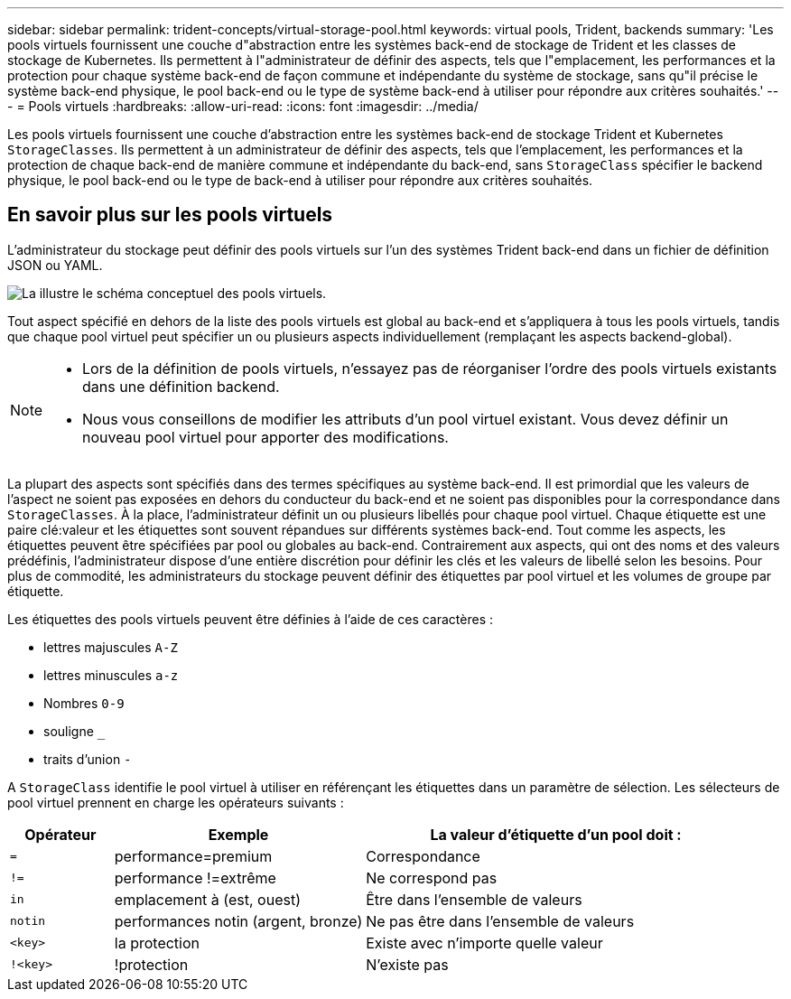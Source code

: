 ---
sidebar: sidebar 
permalink: trident-concepts/virtual-storage-pool.html 
keywords: virtual pools, Trident, backends 
summary: 'Les pools virtuels fournissent une couche d"abstraction entre les systèmes back-end de stockage de Trident et les classes de stockage de Kubernetes. Ils permettent à l"administrateur de définir des aspects, tels que l"emplacement, les performances et la protection pour chaque système back-end de façon commune et indépendante du système de stockage, sans qu"il précise le système back-end physique, le pool back-end ou le type de système back-end à utiliser pour répondre aux critères souhaités.' 
---
= Pools virtuels
:hardbreaks:
:allow-uri-read: 
:icons: font
:imagesdir: ../media/


[role="lead"]
Les pools virtuels fournissent une couche d'abstraction entre les systèmes back-end de stockage Trident et Kubernetes `StorageClasses`. Ils permettent à un administrateur de définir des aspects, tels que l'emplacement, les performances et la protection de chaque back-end de manière commune et indépendante du back-end, sans `StorageClass` spécifier le backend physique, le pool back-end ou le type de back-end à utiliser pour répondre aux critères souhaités.



== En savoir plus sur les pools virtuels

L'administrateur du stockage peut définir des pools virtuels sur l'un des systèmes Trident back-end dans un fichier de définition JSON ou YAML.

image::virtual_storage_pools.png[La illustre le schéma conceptuel des pools virtuels.]

Tout aspect spécifié en dehors de la liste des pools virtuels est global au back-end et s'appliquera à tous les pools virtuels, tandis que chaque pool virtuel peut spécifier un ou plusieurs aspects individuellement (remplaçant les aspects backend-global).

[NOTE]
====
* Lors de la définition de pools virtuels, n'essayez pas de réorganiser l'ordre des pools virtuels existants dans une définition backend.
* Nous vous conseillons de modifier les attributs d'un pool virtuel existant. Vous devez définir un nouveau pool virtuel pour apporter des modifications.


====
La plupart des aspects sont spécifiés dans des termes spécifiques au système back-end. Il est primordial que les valeurs de l'aspect ne soient pas exposées en dehors du conducteur du back-end et ne soient pas disponibles pour la correspondance dans `StorageClasses`. À la place, l'administrateur définit un ou plusieurs libellés pour chaque pool virtuel. Chaque étiquette est une paire clé:valeur et les étiquettes sont souvent répandues sur différents systèmes back-end. Tout comme les aspects, les étiquettes peuvent être spécifiées par pool ou globales au back-end. Contrairement aux aspects, qui ont des noms et des valeurs prédéfinis, l'administrateur dispose d'une entière discrétion pour définir les clés et les valeurs de libellé selon les besoins. Pour plus de commodité, les administrateurs du stockage peuvent définir des étiquettes par pool virtuel et les volumes de groupe par étiquette.

Les étiquettes des pools virtuels peuvent être définies à l'aide de ces caractères :

* lettres majuscules `A-Z`
* lettres minuscules `a-z`
* Nombres `0-9`
* souligne `_`
* traits d'union `-`


A `StorageClass` identifie le pool virtuel à utiliser en référençant les étiquettes dans un paramètre de sélection. Les sélecteurs de pool virtuel prennent en charge les opérateurs suivants :

[cols="14%,34%,52%"]
|===
| Opérateur | Exemple | La valeur d'étiquette d'un pool doit : 


| `=` | performance=premium | Correspondance 


| `!=` | performance !=extrême | Ne correspond pas 


| `in` | emplacement à (est, ouest) | Être dans l'ensemble de valeurs 


| `notin` | performances notin (argent, bronze) | Ne pas être dans l'ensemble de valeurs 


| `<key>` | la protection | Existe avec n'importe quelle valeur 


| `!<key>` | !protection | N'existe pas 
|===